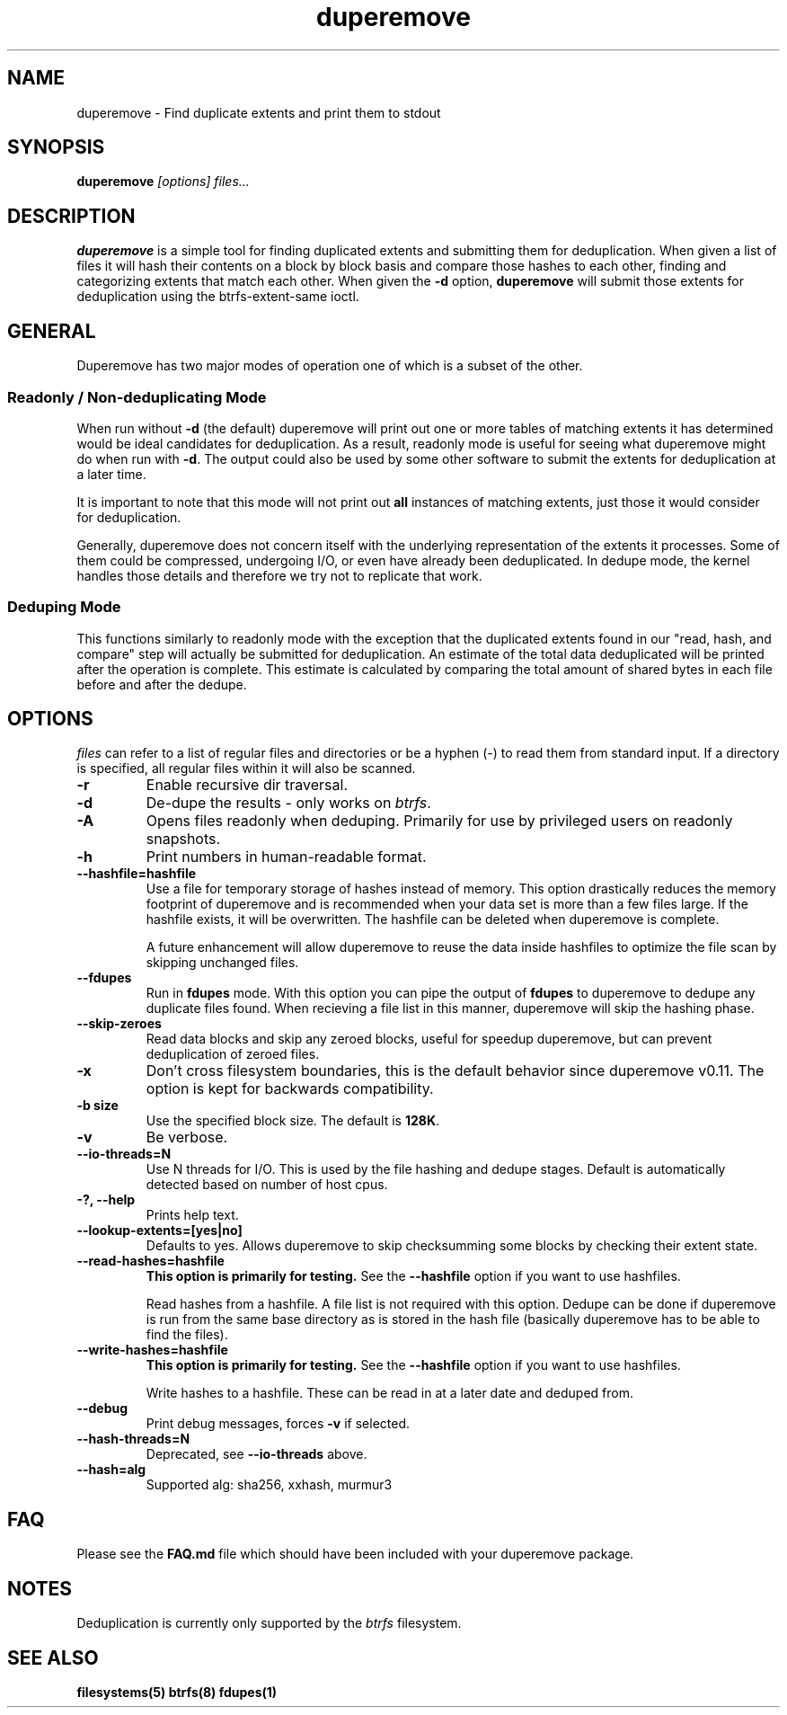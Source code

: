 .TH "duperemove" "8" "October 2015" "Version 0.10"
.SH "NAME"
duperemove \- Find duplicate extents and print them to stdout
.SH "SYNOPSIS"
\fBduperemove\fR \fI[options]\fR \fIfiles...\fI
.SH "DESCRIPTION"
.PP
\fBduperemove\fR is a simple tool for finding duplicated extents and
submitting them for deduplication. When given a list of files it will
hash their contents on a block by block basis and compare those hashes
to each other, finding and categorizing extents that match each
other. When given the \fB-d\fR option, \fBduperemove\fR will submit those
extents for deduplication using the btrfs-extent-same ioctl.

.SH "GENERAL"
Duperemove has two major modes of operation one of which is a subset
of the other.

.SS "Readonly / Non-deduplicating Mode"

When run without \fB-d\fR (the default) duperemove will print out one or
more tables of matching extents it has determined would be ideal
candidates for deduplication. As a result, readonly mode is useful for
seeing what duperemove might do when run with \fB-d\fR. The output could
also be used by some other software to submit the extents for
deduplication at a later time.

It is important to note that this mode will not print out \fBall\fR
instances of matching extents, just those it would consider for
deduplication.

Generally, duperemove does not concern itself with the underlying
representation of the extents it processes. Some of them could be
compressed, undergoing I/O, or even have already been deduplicated. In
dedupe mode, the kernel handles those details and therefore we try not
to replicate that work.

.SS "Deduping Mode"

This functions similarly to readonly mode with the exception that the
duplicated extents found in our "read, hash, and compare" step will
actually be submitted for deduplication. An estimate of the total data
deduplicated will be printed after the operation is complete. This
estimate is calculated by comparing the total amount of shared bytes
in each file before and after the dedupe.

.SH "OPTIONS"
\fIfiles\fR can refer to a list of regular files and directories or be
a hyphen (-) to read them from standard input.
If a directory is specified, all regular files within it will also be
scanned.

.TP
\fB\-r\fR
Enable recursive dir traversal.

.TP
\fB\-d\fR
De-dupe the results - only works on \fIbtrfs\fR.

.TP
\fB\-A\fR
Opens files readonly when deduping. Primarily for use by privileged
users on readonly snapshots.

.TP
\fB\-h\fR
Print numbers in human-readable format.

.TP
\fB\--hashfile=hashfile\fR
Use a file for temporary storage of hashes instead of memory. This
option drastically reduces the memory footprint of duperemove and is
recommended when your data set is more than a few files large. If the
hashfile exists, it will be overwritten. The hashfile can be deleted
when duperemove is complete.

A future enhancement will allow duperemove to reuse the data inside
hashfiles to optimize the file scan by skipping unchanged files.

.TP
\fB\--fdupes\fR
Run in \fBfdupes\fR mode. With this option you can pipe the output of
\fBfdupes\fR to duperemove to dedupe any duplicate files found. When
recieving a file list in this manner, duperemove will skip the hashing phase.

.TP
\fB\--skip-zeroes\fR
Read data blocks and skip any zeroed blocks, useful for speedup duperemove,
but can prevent deduplication of zeroed files.

.TP
\fB\-x\fR
Don't cross filesystem boundaries, this is the default behavior since
duperemove v0.11. The option is kept for backwards compatibility.

.TP
\fB\-b size\fR
Use the specified block size. The default is \fB128K\fR.

.TP
\fB\-v\fR
Be verbose.

.TP
\fB\--io-threads=N\fR
Use N threads for I/O. This is used by the file hashing and dedupe
stages. Default is automatically detected based on number of host
cpus.

.TP
\fB\-?, --help\fR
Prints help text.

.TP
\fB\--lookup-extents=[yes|no]\fR
Defaults to yes. Allows duperemove to skip checksumming some blocks by
checking their extent state.

.TP
\fB\--read-hashes=hashfile\fR
\fB\This option is primarily for testing.\fR See the \fB--hashfile\fR option if you want to use hashfiles.

Read hashes from a hashfile. A file list is not required with this
option. Dedupe can be done if duperemove is run from the same base
directory as is stored in the hash file (basically duperemove has to
be able to find the files).

.TP
\fB\--write-hashes=hashfile\fR
\fB\This option is primarily for testing.\fR See the \fB--hashfile\fR option if you want to use hashfiles.

Write hashes to a hashfile. These can be read in at a later date and
deduped from.

.TP
\fB\--debug\fR
Print debug messages, forces \fB-v\fR if selected.

.TP
\fB\--hash-threads=N\fR
Deprecated, see \fB--io-threads\fR above.

.TP
\fB\--hash=alg\fR
Supported alg: sha256, xxhash, murmur3

.SH "FAQ"

Please see the \fBFAQ.md\fR file which should have been included with your duperemove package.

.SH "NOTES"
Deduplication is currently only supported by the \fIbtrfs\fR filesystem.

.SH "SEE ALSO"
.BR filesystems(5)
.BR btrfs(8)
.BR fdupes(1)
